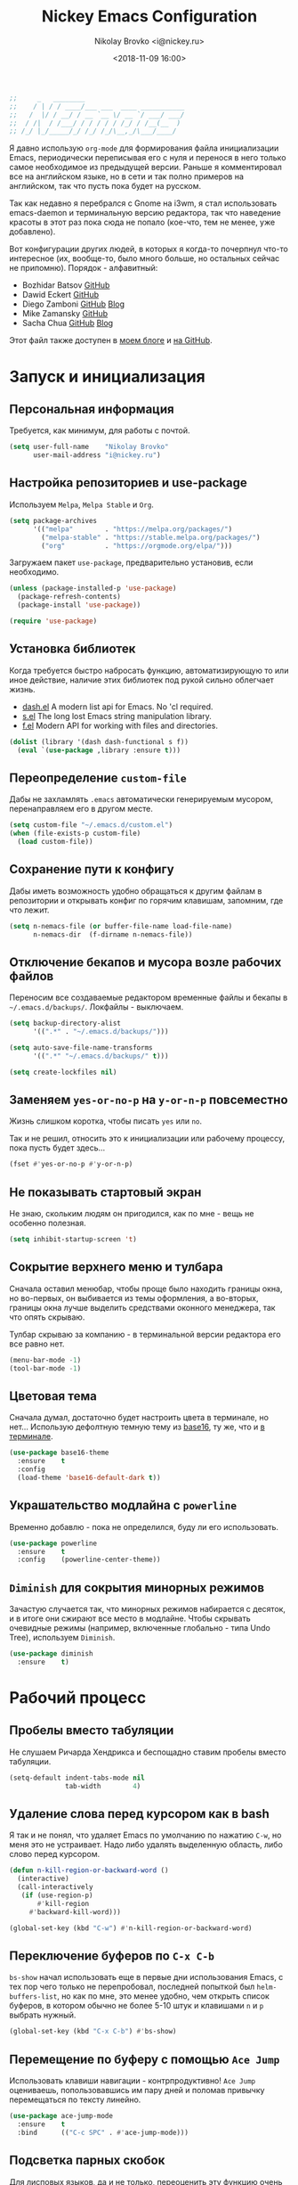 #+TITLE:   Nickey Emacs Configuration
#+AUTHOR:  Nikolay Brovko <i@nickey.ru>
#+DATE:    <2018-11-09 16:00>
#+STARTUP: content

#+begin_src emacs-lisp
  ;;     _   ________
  ;;    / | / / ____/___ ___  ____ ___________
  ;;   /  |/ / __/ / __ `__ \/ __ `/ ___/ ___/
  ;;  / /|  / /___/ / / / / / /_/ / /__(__  )
  ;; /_/ |_/_____/_/ /_/ /_/\__,_/\___/____/
#+end_src

#+HTML: <img src="https://raw.githubusercontent.com/inickey/nemacs/master/screenshot.jpg" style="width:100%" alt="screenshot">

Я давно использую =org-mode= для формирования файла инициализации Emacs, периодически переписывая его с нуля и перенося в него только самое необходимое из предыдущей версии. Раньше я комментировал все на английском языке, но в сети и так полно примеров на английском, так что пусть пока будет на русском.

Так как недавно я перебрался с Gnome на i3wm, я стал использовать emacs-daemon и терминальную версию редактора, так что наведение красоты в этот раз пока сюда не попало (кое-что, тем не менее, уже добавлено).

Вот конфигурации других людей, в которых я когда-то почерпнул что-то интересное (их, вообще-то, было много больше, но остальных сейчас не припомню). Порядок - алфавитный:
- Bozhidar Batsov [[https://github.com/bbatsov/emacs.d][GitHub]]
- Dawid Eckert    [[https://github.com/daedreth/UncleDavesEmacs][GitHub]]
- Diego Zamboni   [[https://github.com/zzamboni/dot-emacs][GitHub]] [[https://zzamboni.org/post/my-emacs-configuration-with-commentary/][Blog]]
- Mike Zamansky   [[https://github.com/zamansky/using-emacs][GitHub]]
- Sacha Chua      [[https://github.com/sachac/.emacs.d/blob/gh-pages/Sacha.org][GitHub]] [[http://pages.sachachua.com/.emacs.d/Sacha.html][Blog]]

Этот файл также доступен в [[https://nickey.ru/20181110-my-emacs-config.html][моем блоге]] и [[https://github.com/inickey/nemacs][на GitHub]].

* Запуск и инициализация

** Персональная информация

   Требуется, как минимум, для работы с почтой.

   #+begin_src emacs-lisp
     (setq user-full-name    "Nikolay Brovko"
           user-mail-address "i@nickey.ru")
   #+end_src
   
** Настройка репозиториев и use-package

   Используем =Melpa=, =Melpa Stable= и =Org=.

   #+begin_src emacs-lisp
     (setq package-archives
           '(("melpa"        . "https://melpa.org/packages/")
             ("melpa-stable" . "https://stable.melpa.org/packages/")
             ("org"          . "https://orgmode.org/elpa/")))
   #+end_src

   Загружаем пакет =use-package=, предварительно установив, если необходимо.

   #+begin_src emacs-lisp
     (unless (package-installed-p 'use-package)
       (package-refresh-contents)
       (package-install 'use-package))

     (require 'use-package)
   #+end_src
   
** Установка библиотек

   Когда требуется быстро набросать функцию, автоматизирующую то или иное действие, наличие этих библиотек под рукой сильно облегчает жизнь.

   - [[https://github.com/magnars/dash.el][dash.el]] A modern list api for Emacs. No 'cl required.
   - [[https://github.com/magnars/s.el][s.el]]    The long lost Emacs string manipulation library.
   - [[https://github.com/rejeep/f.el][f.el]]    Modern API for working with files and directories.

   #+begin_src emacs-lisp
     (dolist (library '(dash dash-functional s f))
       (eval `(use-package ,library :ensure t)))
   #+end_src
   
** Переопределение =custom-file=

   Дабы не захламлять =.emacs= автоматически генерируемым мусором, перенаправляем его в другом месте.

   #+begin_src emacs-lisp
     (setq custom-file "~/.emacs.d/custom.el")
     (when (file-exists-p custom-file)
       (load custom-file))
   #+end_src

** Сохранение пути к конфигу

   Дабы иметь возможность удобно обращаться к другим файлам в репозитории и открывать конфиг по горячим клавишам, запомним, где что лежит.

   #+begin_src emacs-lisp
     (setq n-nemacs-file (or buffer-file-name load-file-name)
           n-nemacs-dir  (f-dirname n-nemacs-file))
   #+end_src
   
** Отключение бекапов и мусора возле рабочих файлов

   Переносим все создаваемые редактором временные файлы и бекапы в =~/.emacs.d/backups/=. Локфайлы - выключаем.

   #+begin_src emacs-lisp
     (setq backup-directory-alist
           '((".*" . "~/.emacs.d/backups/")))

     (setq auto-save-file-name-transforms
           '((".*" "~/.emacs.d/backups/" t)))

     (setq create-lockfiles nil)
   #+end_src
   
** Заменяем =yes-or-no-p= на =y-or-n-p= повсеместно

   Жизнь слишком коротка, чтобы писать =yes= или =no=.
   
   Так и не решил, относить это к инициализации или рабочему процессу, пока пусть будет здесь...

   #+begin_src emacs-lisp
     (fset #'yes-or-no-p #'y-or-n-p)
   #+end_src
   
** Не показывать стартовый экран

   Не знаю, скольким людям он пригодился, как по мне - вещь не особенно полезная.

   #+begin_src emacs-lisp
     (setq inhibit-startup-screen 't)
   #+end_src

** Сокрытие верхнего меню и тулбара

   Сначала оставил менюбар, чтобы проще было находить границы окна, но во-первых, он выбивается из темы оформления, а во-вторых, границы окна лучше выделить средствами оконного менеджера, так что опять скрываю.

   Тулбар скрываю за компанию - в терминальной версии редактора его все равно нет.

   #+begin_src emacs-lisp
     (menu-bar-mode -1)
     (tool-bar-mode -1)
   #+end_src
   
** Цветовая тема

   Сначала думал, достаточно будет настроить цвета в терминале, но нет... Использую дефолтную темную тему из [[https://github.com/belak/base16-emacs][base16]], ту же, что и [[https://github.com/chriskempson/base16-xresources/tree/master/xresources][в терминале]].

   #+begin_src emacs-lisp
     (use-package base16-theme
       :ensure    t
       :config
       (load-theme 'base16-default-dark t))
   #+end_src

** Украшательство модлайна с =powerline=

   Временно добавлю - пока не определился, буду ли его использовать.

   #+begin_src emacs-lisp
     (use-package powerline
       :ensure    t
       :config    (powerline-center-theme))
   #+end_src
   
** =Diminish= для сокрытия минорных режимов

   Зачастую случается так, что минорных режимов набирается с десяток, и в итоге они сжирают все место в модлайне. Чтобы скрывать очевидные режимы (например, включенные глобально - типа Undo Tree), используем =Diminish=.

   #+begin_src emacs-lisp
     (use-package diminish
       :ensure    t)
   #+end_src
  
* Рабочий процесс

** Пробелы вместо табуляции

   Не слушаем Ричарда Хендрикса и беспощадно ставим пробелы вместо табуляции.

   #+begin_src emacs-lisp
     (setq-default indent-tabs-mode nil
                   tab-width        4)
   #+end_src
   
** Удаление слова перед курсором как в bash

   Я так и не понял, что удаляет Emacs по умолчанию по нажатию =C-w=, но меня это не устраивает. Надо либо удалять выделенную область, либо слово перед курсором.

   #+begin_src emacs-lisp
     (defun n-kill-region-or-backward-word ()
       (interactive)
       (call-interactively
        (if (use-region-p)
            #'kill-region
          #'backward-kill-word)))

     (global-set-key (kbd "C-w") #'n-kill-region-or-backward-word)
   #+end_src
  
** Переключение буферов по =C-x C-b=

   =bs-show= начал использовать еще в первые дни использования Emacs, с тех пор чего только не перепробовал, последней попыткой был =helm-buffers-list=, но как по мне, это менее удобно, чем открыть список буферов, в котором обычно не более 5-10 штук и клавишами =n= и =p= выбрать нужный.

   #+begin_src emacs-lisp
     (global-set-key (kbd "C-x C-b") #'bs-show)
   #+end_src
   
** Перемещение по буферу с помощью =Ace Jump=

   Использовать клавиши навигации - контрпродуктивно! =Ace Jump= оцениваешь, попользовавшись им пару дней и поломав привычку перемещаться по тексту линейно.
   
   #+begin_src emacs-lisp
     (use-package ace-jump-mode
       :ensure    t
       :bind      (("C-c SPC" . #'ace-jump-mode)))
   #+end_src
   
** Подсветка парных скобок

   Для лисповых языков, да и не только, переоценить эту функцию очень сложно...

   #+begin_src emacs-lisp
     (show-paren-mode 1)
   #+end_src

   С помощью переменной =show-paren-style= можно установить способ подсветки:
   - ='expression= всё выражение между парными скобками
   - ='parenthesis= только сами скобки
   - ='mixed= смешанный вариант - в случае, если парная скобка находится в области видимости экрана, будут подсвечены только скобки, в противном случае - все выражение.
   
** Автодополнение скобок, кавычек, etc

   Раньше я использовал =autopair=, но сейчас заглянул к нему в репозиторий и как-то там безрадостно. Случайно наткнулся на =smartparens=, его и буду пробовать - время покажет.

   #+begin_src emacs-lisp
     (use-package smartparens
       :ensure    t
       :diminish  smartparens-mode
       :config
       (progn
         (require 'smartparens-config)
         (smartparens-global-mode 1)))
   #+end_src
   
** Управление git-репозиторием с =Magit=

   =Magit= - пожалуй, лучшая реализация интерфейса к git-репозиторию из всех, что мне попадались.

   #+begin_src emacs-lisp
     (use-package magit
       :ensure    t
       :bind      (("C-x g" . #'magit-status)))
   #+end_src

** =Writeroom= для работы над текстами

   Если в процессе кодинга информация вроде имени открытого файла, текущей git-ветки, положения в документе идут строго на пользу, то при работе над постами в блог, документацией и tex-документами, она только мешает. =Writeroom= отображает только текущий буфер, прячет модлайн, ограничивает текст по ширине и смещает его в центр окна (не путать с выравниванием по центру). Вкупе с переводом окна в фулл-скрин и увеличением шрифта это сильно помогает сосредоточиться на тексте.

   #+begin_src emacs-lisp
     (use-package writeroom-mode
       :ensure    t
       :bind      ("M-n M-w" . #'writeroom-mode))
   #+end_src

** Мажорные режимы для различных языков программирования и разметки

   За пару месяцев их набирается полтора-два десятка, так что буду добавлять по мере использования.
   
*** =Web-mode= для верстки

    Незаменимая вещь для работы с html, php, twig и прочими html-подобными файлами. Умеет расставлять отступы, автоматически закрывает открываемые теги, комментирует-раскомментирует блок, переименовывает тег и многое другое.

    #+begin_src emacs-lisp
      (use-package web-mode
        :ensure    t
        :config
        (progn
          (add-to-list 'auto-mode-alist '("\\.phtml\\'" . web-mode))
          (add-to-list 'auto-mode-alist '("\\.php\\'"   . web-mode))
          (add-to-list 'auto-mode-alist '("\\.html?\\'" . web-mode))
          (add-to-list 'web-mode-engines-alist '("php"  . "\\.php\\'"))))
    #+end_src

*** =PHP=

    Тут и добавить нечего - пользуем =php-mode= для работы с php-кодом. Требования невысоки - нормальная подсветка синтаксиса, автоматические отступы, открытие документации.
    По умолчанию использовать стиль =psr-2=.

    #+begin_src emacs-lisp
      (use-package php-mode
        :ensure    t
        :config
        (add-hook 'php-mode-hook #'php-enable-psr2-coding-style))
    #+end_src
   
*** =JavaScript=

    Вообще говоря, =js2= это минорный, а не мажорный режим, но и выносить его за пределы JavaScript-раздела смысла нет.

    #+begin_src emacs-lisp
      (use-package js2-mode
        :ensure    t
        :config
        (add-hook 'js-mode-hook #'js2-minor-mode))
    #+end_src
    
*** =YAML=

    Довольно часто приходится редактировать YAML в различных конфигах. Опять же, от режима требуется, разве что, подсветка синтаксиса и сохранение отступов.

    #+begin_src emacs-lisp
      (use-package yaml-mode
        :ensure    t)
    #+end_src
    
*** =Markdown=

    =README.md= - наше все.

    #+begin_src emacs-lisp
      (use-package markdown-mode
        :ensure    t)
    #+end_src

* Жизнедеятельность

** Самоорганизация

*** Установка свежего =org-mode=

    Устанавливаем свежую версию =org-mode= c дополнениями из официального репозитория.

    #+begin_src emacs-lisp
      (use-package org-plus-contrib
        :ensure    t
        :defer     t)
    #+end_src

    Всегда включаем перенос по словам в длинных строках для org-mode (практика показала, что выключать его приходится многократно реже, чем включать).

    #+begin_src emacs-lisp
      (add-hook 'org-mode-hook 'visual-line-mode)
    #+end_src

*** Настройка шаблонов для =org-capture=

    =org-capture= это крайне полезная штука, позволяющая быстро делать заметки и комментарии из любого места, сохраняя их в указанных местах. В моем случае org-capture вызывается командой =C-c c=.

    #+begin_src emacs-lisp
      (global-set-key (kbd "C-c c") #'org-capture)
    #+end_src

    Мои org-файлы обычно лежат в папке =~/Org=, которая, в свою очередь, является симлинком на папку Org в облаке.

    #+begin_src emacs-lisp
      (setq n-org-files-dir "~/Org"
            n-org-main      (f-join n-org-files-dir "main.org")
            n-org-movies    (f-join n-org-files-dir "movies.org")
            n-org-logbook   (f-join n-org-files-dir "logbook.org.gpg"))
    #+end_src

    Шаблоны, которые я использую:
    - =i= inbox   Попадает в Inbox для последующего разбора, схоже с [[https://ru.wikipedia.org/wiki/Getting_Things_Done][GTD]].
    - =t= todo    Попадает в Inbox в виде TODO-заметки для последующего разбора, схоже с [[https://ru.wikipedia.org/wiki/Getting_Things_Done][GTD]].
    - =m= movie   Сохраняет фильм для последующего просмотра. При вводе спрашивает название, жанр, год, ссылку на описание.
    - =l= logbook Используется для фиксации различных событий и мыслей в шифрованном файле, отдаленно напоминает дневник, только не дневник.

    #+begin_src emacs-lisp
      (setq n-capture-templates-dir (f-join n-nemacs-dir "org-templates"))
    #+end_src

    #+begin_src emacs-lisp
      (setq org-capture-templates
            `(("i" "Plain inbox entry"
               entry  (file+headline ,n-org-main "Inbox")
               (file ,(f-join n-capture-templates-dir "inbox-plain.org")))
              ("t" "Todo inbox entry"
               entry  (file+headline ,n-org-main "Inbox")
               (file ,(f-join n-capture-templates-dir "inbox-todo.org")))
              ("m" "Movie to watch"
               entry  (file+headline ,n-org-movies "All movies")
               (file ,(f-join n-capture-templates-dir "movie.org")))
              ("l" "Logbook entry"
               entry  (file+olp+datetree ,n-org-logbook)
               (file ,(f-join n-capture-templates-dir "logbook.org")))))
    #+end_src

** Почта (=Gnus=)

   Вообще, для работы с почтой я использую [[https://neomutt.org][neomutt]]. Но поскольку я подписан на множество списков рассылки, где часто присылают код, либо самому приходится отправлять фрагменты кода, сразу использовать редактор бывает очень удобно.

   Извлечением почты у меня занимается [[https://www.offlineimap.org/][offlineimap]], каждые две минуты по крону забирающий почту с сервера по IMAP и аккуратно складывающий ее в папку =~/.mail= в формате Maildir. Помимо того, что это позволяет более полноценно работать с почтой, выбирая инструмент под задачу (иногда просто шелл), так появляется возможность разбирать почту из оффлайна - для десктопа так себе достижение, а для ноутбука бывает очень полезно.

   #+begin_src emacs-lisp
     (setq gnus-select-method '(nnmaildir "nickey" (directory "~/.mail")))
   #+end_src

   Ну а поскольку можно разбирать почту в оффлайне, почему бы ее в оффлайне не писать? Я использую [[https://marlam.de/msmtp/][msmtp]] для отправки почты. В пакете с msmtp идут скрипты =msmtp-enqueue.sh=, =msmtp-listqueue.sh= и =msmtp-runqueue.sh= для работы с очередью отправки. Использую msmtp-enqueue для отправки почты, а msmtp-runqueue запускается по крону для отправки почты.

   #+begin_src emacs-lisp
     (setq message-send-mail-function #'message-send-mail-with-sendmail
           sendmail-program           "~/.local/bin/msmtp-enqueue")
   #+end_src

   По умолчанию Gnus начинает хозяйничать в домашней папке и создавать в ней папки =Mail= и =News=. Спрячем их в глубинах =~/.emacs.d=.

   #+begin_src emacs-lisp
     (setq message-directory  "~/.emacs.d/mail/"
           gnus-directory     "~/.emacs.d/news/"
           nnfolder-directory "~/.emacs.d/mail/archive/")
   #+end_src
